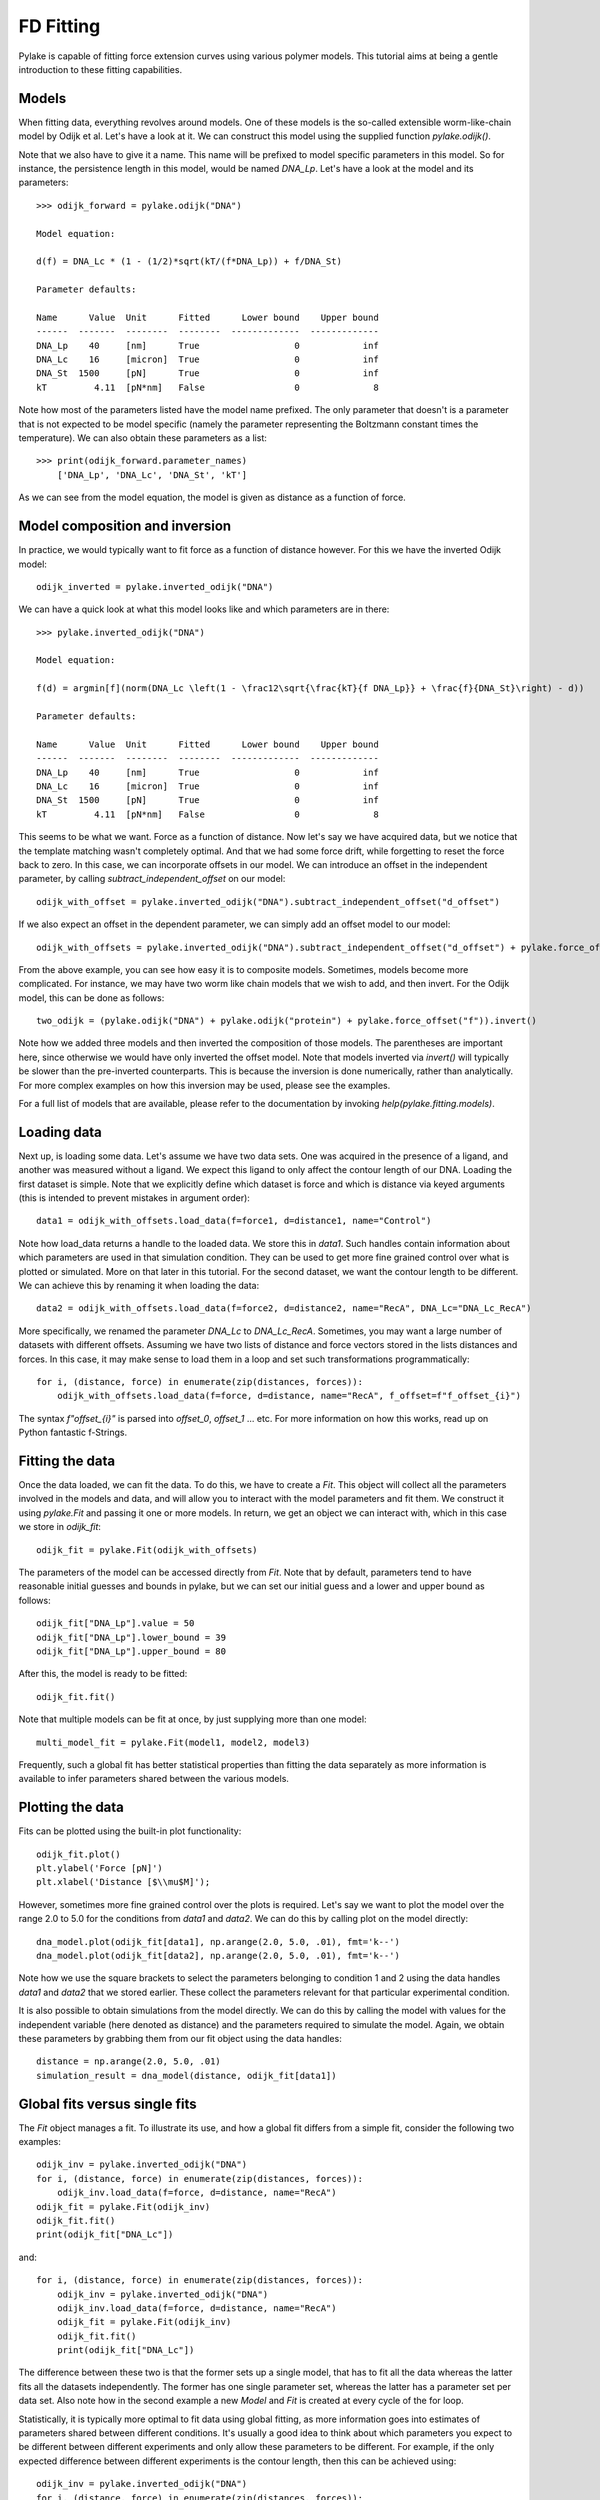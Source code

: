 FD Fitting
==========

.. only:: html

    :nbexport:`Download this page as a Jupyter notebook <self>`

Pylake is capable of fitting force extension curves using various polymer models.
This tutorial aims at being a gentle introduction to these fitting capabilities.

Models
------

When fitting data, everything revolves around models. One of these models is the so-called
extensible worm-like-chain model by Odijk et al. Let's have a look at it. We can construct
this model using the supplied function `pylake.odijk()`.

Note that we also have to give it a name. This name will be prefixed to model specific
parameters in this model. So for instance, the persistence length in this model, would be
named `DNA_Lp`. Let's have a look at the model and its parameters::

    >>> odijk_forward = pylake.odijk("DNA")

    Model equation:

    d(f) = DNA_Lc * (1 - (1/2)*sqrt(kT/(f*DNA_Lp)) + f/DNA_St)

    Parameter defaults:

    Name      Value  Unit      Fitted      Lower bound    Upper bound
    ------  -------  --------  --------  -------------  -------------
    DNA_Lp    40     [nm]      True                  0            inf
    DNA_Lc    16     [micron]  True                  0            inf
    DNA_St  1500     [pN]      True                  0            inf
    kT         4.11  [pN*nm]   False                 0              8

Note how most of the parameters listed have the model name prefixed. The only parameter
that doesn't is a parameter that is not expected to be model specific (namely the
parameter representing the Boltzmann constant times the temperature). We can also
obtain these parameters as a list::

    >>> print(odijk_forward.parameter_names)
        ['DNA_Lp', 'DNA_Lc', 'DNA_St', 'kT']

As we can see from the model equation, the model is given as distance as a function
of force.


Model composition and inversion
-------------------------------

In practice, we would typically want to fit force as a function of distance however. For this
we have the inverted Odijk model::


    odijk_inverted = pylake.inverted_odijk("DNA")


We can have a quick look at what this model looks like and which parameters are in there::

    >>> pylake.inverted_odijk("DNA")

    Model equation:

    f(d) = argmin[f](norm(DNA_Lc \left(1 - \frac12\sqrt{\frac{kT}{f DNA_Lp}} + \frac{f}{DNA_St}\right) - d))

    Parameter defaults:

    Name      Value  Unit      Fitted      Lower bound    Upper bound
    ------  -------  --------  --------  -------------  -------------
    DNA_Lp    40     [nm]      True                  0            inf
    DNA_Lc    16     [micron]  True                  0            inf
    DNA_St  1500     [pN]      True                  0            inf
    kT         4.11  [pN*nm]   False                 0              8

This seems to be what we want. Force as a function of distance. Now let's say we have acquired data,
but we notice that the template matching wasn't completely optimal. And that we had some force drift,
while forgetting to reset the force back to zero. In this case, we can incorporate offsets in our
model. We can introduce an offset in the independent parameter, by calling `subtract_independent_offset`
on our model::

    odijk_with_offset = pylake.inverted_odijk("DNA").subtract_independent_offset("d_offset")

If we also expect an offset in the dependent parameter, we can simply add an offset model to our
model::

    odijk_with_offsets = pylake.inverted_odijk("DNA").subtract_independent_offset("d_offset") + pylake.force_offset("f")

From the above example, you can see how easy it is to composite models. Sometimes, models become more 
complicated. For instance, we may have two worm like chain models that we wish to add, and then invert.
For the Odijk model, this can be done as follows::

    two_odijk = (pylake.odijk("DNA") + pylake.odijk("protein") + pylake.force_offset("f")).invert()


Note how we added three models and then inverted the composition of those models. The parentheses 
are important here, since otherwise we would have only inverted the offset model. Note that models
inverted via `invert()` will typically be slower than the pre-inverted counterparts. This is because
the inversion is done numerically, rather than analytically. For more complex examples on how this
inversion may be used, please see the examples.

For a full list of models that are available, please refer to the documentation by invoking
`help(pylake.fitting.models)`.


Loading data
------------

Next up, is loading some data. Let's assume we have two data sets. One was acquired in the presence
of a ligand, and another was measured without a ligand. We expect this ligand to only affect the 
contour length of our DNA. Loading the first dataset is simple. Note that we explicitly define
which dataset is force and which is distance via keyed arguments (this is intended to prevent
mistakes in argument order)::

    data1 = odijk_with_offsets.load_data(f=force1, d=distance1, name="Control")

Note how load_data returns a handle to the loaded data. We store this in `data1`. Such handles 
contain information about which parameters are used in that simulation condition. They can be
used to get more fine grained control over what is plotted or simulated. More on that later in
this tutorial. For the second dataset, we want the contour length to be different. We can achieve
this by renaming it when loading the data::

    data2 = odijk_with_offsets.load_data(f=force2, d=distance2, name="RecA", DNA_Lc="DNA_Lc_RecA")

More specifically, we renamed the parameter `DNA_Lc` to `DNA_Lc_RecA`. Sometimes, you may want
a large number of datasets with different offsets. Assuming we have two lists of distance and
force vectors stored in the lists distances and forces. In this case, it may make sense to load
them in a loop and set such transformations programmatically::

    for i, (distance, force) in enumerate(zip(distances, forces)):
        odijk_with_offsets.load_data(f=force, d=distance, name="RecA", f_offset=f"f_offset_{i}")

The syntax `f"offset_{i}"` is parsed into `offset_0`, `offset_1` ... etc. For more information
on how this works, read up on Python fantastic f-Strings.

Fitting the data
----------------

Once the data loaded, we can fit the data. To do this, we have to create a `Fit`. This
object will collect all the parameters involved in the models and data, and will allow you to 
interact with the model parameters and fit them. We construct it using `pylake.Fit` and passing
it one or more models. In return, we get an object we can interact with, which in this
case we store in `odijk_fit`::

    odijk_fit = pylake.Fit(odijk_with_offsets)

The parameters of the model can be accessed directly from `Fit`. Note that by default, parameters
tend to have reasonable initial guesses and bounds in pylake, but we can set our initial guess and
a lower and upper bound as follows::

    odijk_fit["DNA_Lp"].value = 50
    odijk_fit["DNA_Lp"].lower_bound = 39
    odijk_fit["DNA_Lp"].upper_bound = 80

After this, the model is ready to be fitted::

    odijk_fit.fit()

Note that multiple models can be fit at once, by just supplying more than one model::

    multi_model_fit = pylake.Fit(model1, model2, model3)

Frequently, such a global fit has better statistical properties than fitting the data separately
as more information is available to infer parameters shared between the various models.


Plotting the data
-----------------

Fits can be plotted using the built-in plot functionality::
    
    odijk_fit.plot()
    plt.ylabel('Force [pN]')
    plt.xlabel('Distance [$\\mu$M]');

However, sometimes more fine grained control over the plots is required. Let's say we want to plot
the model over the range 2.0 to 5.0 for the conditions from `data1` and `data2`. We can do this by
calling plot on the model directly::

    dna_model.plot(odijk_fit[data1], np.arange(2.0, 5.0, .01), fmt='k--')
    dna_model.plot(odijk_fit[data2], np.arange(2.0, 5.0, .01), fmt='k--')

Note how we use the square brackets to select the parameters belonging to condition 1 and 2 using
the data handles `data1` and `data2` that we stored earlier. These collect the parameters relevant
for that particular experimental condition.

It is also possible to obtain simulations from the model directly. We can do this by calling the 
model with values for the independent variable (here denoted as distance) and the parameters 
required to simulate the model. Again, we obtain these parameters by grabbing them from our fit
object using the data handles::

    distance = np.arange(2.0, 5.0, .01)
    simulation_result = dna_model(distance, odijk_fit[data1])

Global fits versus single fits
------------------------------

The `Fit` object manages a fit. To illustrate its use, and how a global fit differs from a
simple fit, consider the following two examples::

    odijk_inv = pylake.inverted_odijk("DNA")
    for i, (distance, force) in enumerate(zip(distances, forces)):
        odijk_inv.load_data(f=force, d=distance, name="RecA")
    odijk_fit = pylake.Fit(odijk_inv)
    odijk_fit.fit()
    print(odijk_fit["DNA_Lc"])

and::

    for i, (distance, force) in enumerate(zip(distances, forces)):
        odijk_inv = pylake.inverted_odijk("DNA")
        odijk_inv.load_data(f=force, d=distance, name="RecA")
        odijk_fit = pylake.Fit(odijk_inv)
        odijk_fit.fit()
        print(odijk_fit["DNA_Lc"])

The difference between these two is that the former sets up a single model, that has to fit
all the data whereas the latter fits all the datasets independently. The former has one single
parameter set, whereas the latter has a parameter set per data set. Also note how in the second
example a new `Model` and `Fit` is created at every cycle of the for loop.

Statistically, it is typically more optimal to fit data using global fitting, as more
information goes into estimates of parameters shared between different conditions. It's
usually a good idea to think about which parameters you expect to be different between
different experiments and only allow these parameters to be different. For example, if the
only expected difference between different experiments is the contour length, then this
can be achieved using::

    odijk_inv = pylake.inverted_odijk("DNA")
    for i, (distance, force) in enumerate(zip(distances, forces)):
        odijk_inv.load_data(f=force, d=distance, name="RecA", DNA_Lc=f"DNA_Lc_{i}")
    odijk_fit = pylake.Fit(odijk_inv)
    odijk_fit.fit()
    print(odijk_fit.parameters)

Note that this piece of code will lead to parameters `DNA_Lc_0`, `DNA_Lc_1` etc.

Incremental fitting
-------------------

Fits can also be done incrementally::

    >>> odijk_inv = pylake.inverted_odijk("DNA")
    >>> odijk_fit = pylake.Fit(odijk_inv)
    >>> print(odijk_fit.parameters)
    No parameters

We can see that there are no parameters to be fitted. The reason for this is that
we did not add any data to the model yet. Let's add some and fit this data::

    >>> data1 = odijk_inv.load_data(f=f1, d=d1, name="Control")
    >>> odijk_fit.fit()
    >>> print(odijk_fit.parameters)
    Name         Value  Unit      Fitted      Lower bound    Upper bound
    ------  ----------  --------  --------  -------------  -------------
    DNA_Lp    59.409    [nm]      True                  0            inf
    DNA_Lc     2.81072  [micron]  True                  0            inf
    DNA_St  1322.9      [pN]      True                  0            inf
    kT         4.11     [pN*nm]   False                 0              8

Let's add a second dataset where we expect a different contour length and refit::

    >>> data2 = odijk_inv.load_data(f=f2, d=d2, name="RecA", DNA_Lc="DNA_Lc_RecA")
    >>> print(odijk_fit.parameters)
    Name              Value  Unit      Fitted      Lower bound    Upper bound
    -----------  ----------  --------  --------  -------------  -------------
    DNA_Lp         89.3347   [nm]      True                  0            inf
    DNA_Lc          2.80061  [micron]  True                  0            inf
    DNA_St       1597.68     [pN]      True                  0            inf
    kT              4.11     [pN*nm]   False                 0              8
    DNA_Lc_RecA     3.7758   [micron]  True                  0            inf
    
We see that indeed the second parameter now appears. We also note that the parameters
from the first fit changed. If this was not intentional, we should have fixed
these parameters after the first fit. For example, we can fix the parameter `DNA_Lp`
by invoking::

    >>> odijk_fit["DNA_Lp"].vary = false
    

Calculating per point contour length
------------------------------------

Sometimes, one wishes to invert the model with respect to one parameter (i.e. re-estimate one 
parameter on a per data point basis). This can be used to obtain dynamic contour lengths for
instance. In pylake, such an analysis can easily be performed. We first set up a model and
fit it to some data. This is all analogous to what we've learned before::

    # Define the model to be fitted
    model = pylake.inverted_odijk("model") + pylake.force_offset("f", "offset")

    # Fit the overall model first
    data_handle = model.load_data(f=force, d=distance)
    current_fit = pylake.Fit(model)
    current_fit.fit()

Now, we wish to allow the contour length to vary on a per data point basis. For this, we use
the function `parameter_trace`. Here we see a few things happening. The first argument is a model
to use for the inversion.

The second argument contains the parameters to use in this model. Note how we select them from
the parameters in the fit object using the same syntax as before (i.e. `fit[data_handle]`).
Next, we specify which parameter has to be fitted on a per data point basis. This is the parameter
that we will re-estimate for every data point. Finally, we supply the data to use in this analysis.
First the independent parameter is passed, followed by the dependent parameter::

    lcs = parameter_trace(model, current_fit[data_handle], "model_Lc", distance, force)
    plt.plot(lcs)

The result is an estimated contour length per data point, which can be used in subsequent
analyses.
